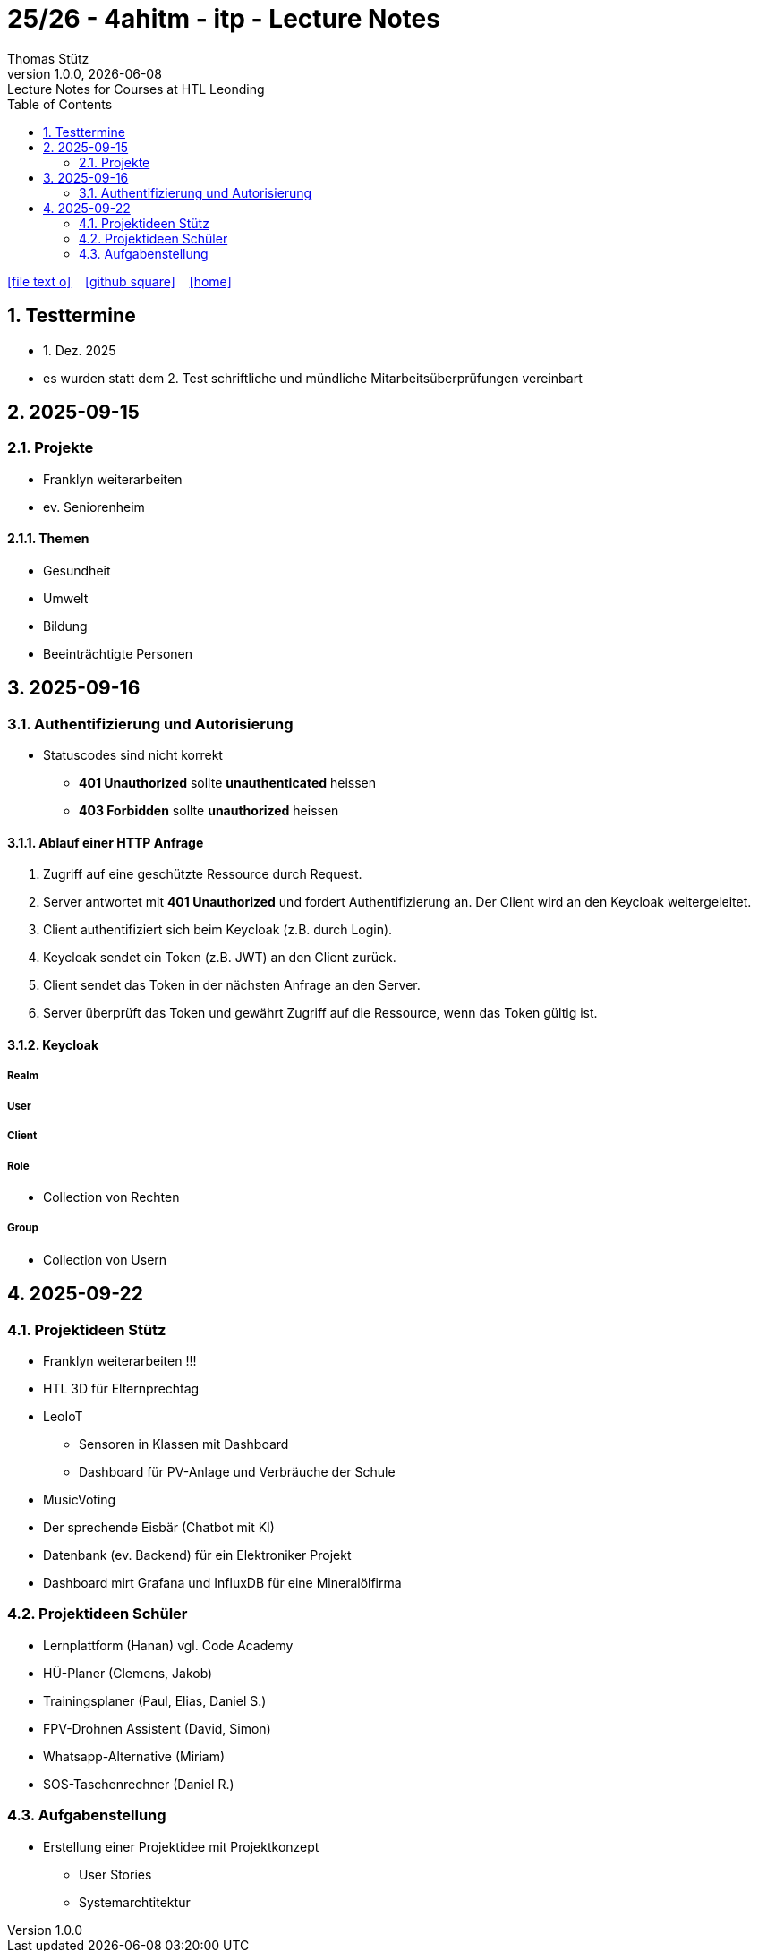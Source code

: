= 25/26 - 4ahitm - itp - Lecture Notes
Thomas Stütz
1.0.0, {docdate}: Lecture Notes for Courses at HTL Leonding
:icons: font
:experimental:
:sectnums:
:source-highlighter: rouge
:docinfo: shared
ifndef::imagesdir[:imagesdir: images]
:toc:
ifdef::backend-html5[]
// https://fontawesome.com/v4.7.0/icons/
icon:file-text-o[link=https://github.com/2526-4ahitm-itp/2526-4ahitm-itp-lecture-notes/main/asciidocs/{docname}.adoc] ‏ ‏ ‎
icon:github-square[link=https://github.com/2526-4ahitm-itp/2526-4ahitm-itp-lecture-notes] ‏ ‏ ‎
icon:home[link=http://edufs.edu.htl-leonding.ac.at/~t.stuetz/hugo/2021/01/lecture-notes/]
endif::backend-html5[]

== Testtermine

* 1. Dez. 2025
* es wurden statt dem 2. Test schriftliche und mündliche Mitarbeitsüberprüfungen vereinbart

== 2025-09-15

=== Projekte

* Franklyn weiterarbeiten

* ev. Seniorenheim


==== Themen

* Gesundheit
* Umwelt
* Bildung
* Beeinträchtigte Personen



== 2025-09-16

=== Authentifizierung und Autorisierung

* Statuscodes sind nicht korrekt

** *401 Unauthorized* sollte *unauthenticated* heissen

** *403 Forbidden* sollte *unauthorized* heissen


==== Ablauf einer HTTP Anfrage

. Zugriff auf eine geschützte Ressource durch Request.

. Server antwortet mit *401 Unauthorized* und fordert Authentifizierung an. Der Client wird an den Keycloak weitergeleitet.

. Client authentifiziert sich beim Keycloak (z.B. durch Login).

. Keycloak sendet ein Token (z.B. JWT) an den Client zurück.

. Client sendet das Token in der nächsten Anfrage an den Server.

. Server überprüft das Token und gewährt Zugriff auf die Ressource, wenn das Token gültig ist.

==== Keycloak

===== Realm

===== User

===== Client

===== Role

* Collection von Rechten

===== Group

* Collection von Usern


== 2025-09-22

=== Projektideen Stütz

* Franklyn weiterarbeiten !!!
* HTL 3D für Elternprechtag
* LeoIoT
** Sensoren in Klassen mit Dashboard
** Dashboard für PV-Anlage und Verbräuche der Schule
* MusicVoting
* Der sprechende Eisbär (Chatbot mit KI)
* Datenbank (ev. Backend) für ein Elektroniker Projekt
* Dashboard mirt Grafana und InfluxDB für eine Mineralölfirma


=== Projektideen Schüler

* Lernplattform (Hanan) vgl. Code Academy
* HÜ-Planer (Clemens, Jakob)
* Trainingsplaner (Paul, Elias, Daniel S.)
* FPV-Drohnen Assistent (David, Simon)
* Whatsapp-Alternative (Miriam)
* SOS-Taschenrechner (Daniel R.)

=== Aufgabenstellung

* Erstellung einer Projektidee mit Projektkonzept
** User Stories
** Systemarchtitektur














